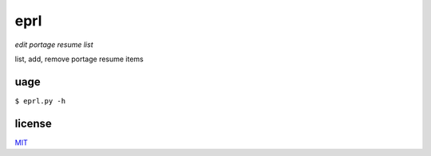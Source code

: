 eprl
====

*edit portage resume list*

list, add, remove portage resume items

uage
----

``$ eprl.py -h``

license
-------

`MIT </LICENSE>`__
